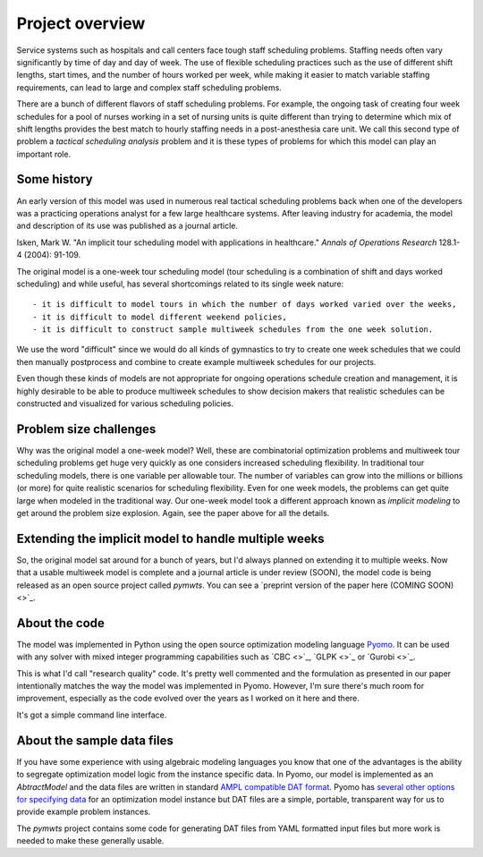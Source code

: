 ===============================================
Project overview
===============================================


Service systems such as hospitals and call centers face tough
staff scheduling problems. Staffing needs often vary significantly
by time of day and day of week. The use of flexible scheduling
practices such as the use of different shift lengths, start times,
and the number of hours worked per week, while making it easier to
match variable staffing requirements, can lead to large and complex staff
scheduling problems. 

There are a bunch of different flavors of staff scheduling problems.
For example, the ongoing task of creating four week schedules for a pool of nurses working in a set of nursing units is quite different than trying to determine which mix of shift lengths provides the best match to hourly staffing needs in a post-anesthesia care unit. We call this
second type of problem a *tactical scheduling analysis* problem and it
is these types of problems for which this model can play an important role.

Some history
------------

An early version of this model was used in numerous real tactical
scheduling problems back when one
of the developers was a practicing operations analyst for a few large
healthcare systems. After leaving industry for academia, the model and
description of its use
was published as a journal article. 

Isken, Mark W. "An implicit tour scheduling model with applications in healthcare." *Annals of Operations Research* 128.1-4 (2004): 91-109.

The original model is a one-week tour scheduling model (tour scheduling
is a combination of shift and days worked scheduling) and while useful,
has several shortcomings related to its single week nature::

- it is difficult to model tours in which the number of days worked varied over the weeks,
- it is difficult to model different weekend policies,
- it is difficult to construct sample multiweek schedules from the one week solution.

We use the word "difficult" since we would do all kinds of gymnastics to try to
create one week schedules that we could then manually postprocess and combine to
create example multiweek schedules for our projects.

Even though these kinds of models are not appropriate for ongoing operations schedule creation and
management, it is highly desirable to be able to produce multiweek schedules to 
show decision makers that realistic schedules can be constructed and visualized for various scheduling policies.

Problem size challenges
-----------------------

Why was the original model a one-week model? Well, these are combinatorial
optimization problems and multiweek tour scheduling problems get 
huge very quickly as one considers increased scheduling flexibility. In
traditional tour scheduling models, there is one variable per allowable tour.
The number of variables can grow into the millions or billions (or more) for quite
realistic scenarios for scheduling flexibility. Even for one
week models, the problems can get quite large when modeled in the
traditional way. Our one-week model took a different approach known as
*implicit modeling* to get around the problem size explosion. Again,
see the paper above for all the details.

Extending the implicit model to handle multiple weeks
------------------------------------------------------

So, the original model sat around for a bunch of years, but I'd always
planned on extending it to multiple weeks. Now that a usable multiweek
model is complete and a journal article is under review (SOON), the model code is being released as an open source
project called `pymwts`. You can see a `preprint version of the paper here (COMING SOON) <>`_.

About the code
--------------

The model was implemented in Python using the open source optimization
modeling language `Pyomo <http://www.pyomo.org/>`_. It can be used
with any solver with mixed integer programming capabilities such as
`CBC <>`_, `GLPK <>`_ or `Gurobi <>`_.

This is what I'd call "research quality" code. It's pretty well commented
and the formulation as presented in our paper intentionally matches
the way the model was implemented in Pyomo. However, I'm sure there's
much room for improvement, especially as the code evolved over the
years as I worked on it here and there.

It's got a simple command line interface.

About the sample data files
---------------------------

If you have some experience with using algebraic modeling languages you
know that one of the advantages is the ability to segregate optimization
model logic from the instance specific data. In Pyomo, our model
is implemented as an `AbtractModel` and the data files are written in
standard `AMPL compatible DAT format <https://ampl.com/BOOK/CHAPTERS/24-refman.pdf>`_. Pyomo has `several other options for
specifying data <https://pyomo.readthedocs.io/en/stable/working_abstractmodels/instantiating_models.html>`_ for an optimization model instance but DAT files are a simple, portable,
transparent way for us to provide example problem instances. 

The `pymwts` project contains some code for generating DAT files from
YAML formatted input files but more work is needed to make these
generally usable.

